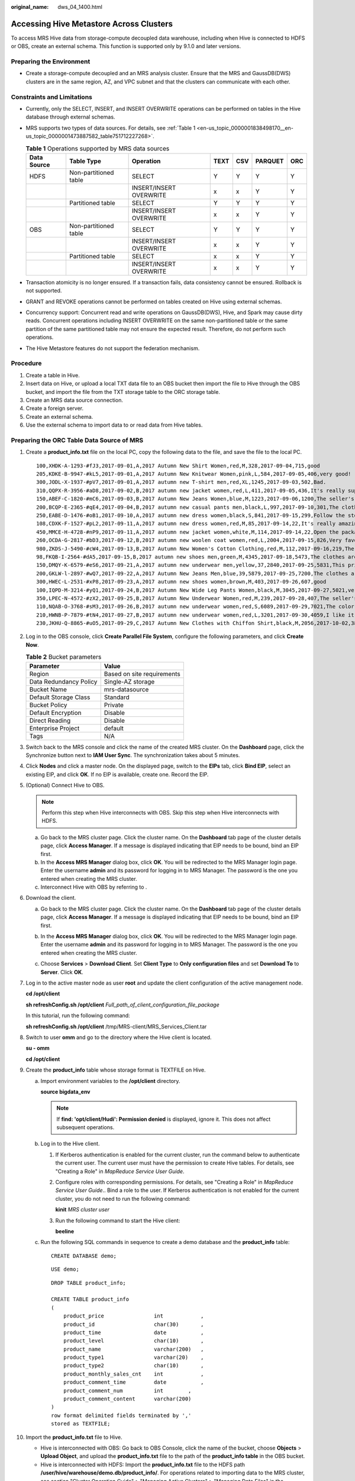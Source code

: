 :original_name: dws_04_1400.html

.. _dws_04_1400:

Accessing Hive Metastore Across Clusters
========================================

To access MRS Hive data from storage-compute decoupled data warehouse, including when Hive is connected to HDFS or OBS, create an external schema. This function is supported only by 9.1.0 and later versions.

Preparing the Environment
-------------------------

-  Create a storage-compute decoupled and an MRS analysis cluster. Ensure that the MRS and GaussDB(DWS) clusters are in the same region, AZ, and VPC subnet and that the clusters can communicate with each other.

Constraints and Limitations
---------------------------

-  Currently, only the SELECT, INSERT, and INSERT OVERWRITE operations can be performed on tables in the Hive database through external schemas.

-  MRS supports two types of data sources. For details, see :ref:`Table 1 <en-us_topic_0000001838498170__en-us_topic_0000001473887582_table751712227268>`.

   .. _en-us_topic_0000001838498170__en-us_topic_0000001473887582_table751712227268:

   .. table:: **Table 1** Operations supported by MRS data sources

      +-------------+-----------------------+-------------------------+------+-----+---------+-----+
      | Data Source | Table Type            | Operation               | TEXT | CSV | PARQUET | ORC |
      +=============+=======================+=========================+======+=====+=========+=====+
      | HDFS        | Non-partitioned table | SELECT                  | Y    | Y   | Y       | Y   |
      +-------------+-----------------------+-------------------------+------+-----+---------+-----+
      |             |                       | INSERT/INSERT OVERWRITE | x    | x   | Y       | Y   |
      +-------------+-----------------------+-------------------------+------+-----+---------+-----+
      |             | Partitioned table     | SELECT                  | Y    | Y   | Y       | Y   |
      +-------------+-----------------------+-------------------------+------+-----+---------+-----+
      |             |                       | INSERT/INSERT OVERWRITE | x    | x   | Y       | Y   |
      +-------------+-----------------------+-------------------------+------+-----+---------+-----+
      | OBS         | Non-partitioned table | SELECT                  | Y    | Y   | Y       | Y   |
      +-------------+-----------------------+-------------------------+------+-----+---------+-----+
      |             |                       | INSERT/INSERT OVERWRITE | x    | x   | Y       | Y   |
      +-------------+-----------------------+-------------------------+------+-----+---------+-----+
      |             | Partitioned table     | SELECT                  | x    | x   | Y       | Y   |
      +-------------+-----------------------+-------------------------+------+-----+---------+-----+
      |             |                       | INSERT/INSERT OVERWRITE | x    | x   | Y       | Y   |
      +-------------+-----------------------+-------------------------+------+-----+---------+-----+

-  Transaction atomicity is no longer ensured. If a transaction fails, data consistency cannot be ensured. Rollback is not supported.
-  GRANT and REVOKE operations cannot be performed on tables created on Hive using external schemas.
-  Concurrency support: Concurrent read and write operations on GaussDB(DWS), Hive, and Spark may cause dirty reads. Concurrent operations including INSERT OVERWRITE on the same non-partitioned table or the same partition of the same partitioned table may not ensure the expected result. Therefore, do not perform such operations.
-  The Hive Metastore features do not support the federation mechanism.

Procedure
---------

#. Create a table in Hive.
#. Insert data on Hive, or upload a local TXT data file to an OBS bucket then import the file to Hive through the OBS bucket, and import the file from the TXT storage table to the ORC storage table.
#. Create an MRS data source connection.
#. Create a foreign server.
#. Create an external schema.
#. Use the external schema to import data to or read data from Hive tables.

Preparing the ORC Table Data Source of MRS
------------------------------------------

#. Create a **product_info.txt** file on the local PC, copy the following data to the file, and save the file to the local PC.

   ::

      100,XHDK-A-1293-#fJ3,2017-09-01,A,2017 Autumn New Shirt Women,red,M,328,2017-09-04,715,good
      205,KDKE-B-9947-#kL5,2017-09-01,A,2017 Autumn New Knitwear Women,pink,L,584,2017-09-05,406,very good!
      300,JODL-X-1937-#pV7,2017-09-01,A,2017 autumn new T-shirt men,red,XL,1245,2017-09-03,502,Bad.
      310,QQPX-R-3956-#aD8,2017-09-02,B,2017 autumn new jacket women,red,L,411,2017-09-05,436,It's really super nice
      150,ABEF-C-1820-#mC6,2017-09-03,B,2017 Autumn New Jeans Women,blue,M,1223,2017-09-06,1200,The seller's packaging is exquisite
      200,BCQP-E-2365-#qE4,2017-09-04,B,2017 autumn new casual pants men,black,L,997,2017-09-10,301,The clothes are of good quality.
      250,EABE-D-1476-#oB1,2017-09-10,A,2017 autumn new dress women,black,S,841,2017-09-15,299,Follow the store for a long time.
      108,CDXK-F-1527-#pL2,2017-09-11,A,2017 autumn new dress women,red,M,85,2017-09-14,22,It's really amazing to buy
      450,MMCE-H-4728-#nP9,2017-09-11,A,2017 autumn new jacket women,white,M,114,2017-09-14,22,Open the package and the clothes have no odor
      260,OCDA-G-2817-#bD3,2017-09-12,B,2017 autumn new woolen coat women,red,L,2004,2017-09-15,826,Very favorite clothes
      980,ZKDS-J-5490-#cW4,2017-09-13,B,2017 Autumn New Women's Cotton Clothing,red,M,112,2017-09-16,219,The clothes are small
      98,FKQB-I-2564-#dA5,2017-09-15,B,2017 autumn new shoes men,green,M,4345,2017-09-18,5473,The clothes are thick and it's better this winter.
      150,DMQY-K-6579-#eS6,2017-09-21,A,2017 autumn new underwear men,yellow,37,2840,2017-09-25,5831,This price is very cost effective
      200,GKLW-l-2897-#wQ7,2017-09-22,A,2017 Autumn New Jeans Men,blue,39,5879,2017-09-25,7200,The clothes are very comfortable to wear
      300,HWEC-L-2531-#xP8,2017-09-23,A,2017 autumn new shoes women,brown,M,403,2017-09-26,607,good
      100,IQPD-M-3214-#yQ1,2017-09-24,B,2017 Autumn New Wide Leg Pants Women,black,M,3045,2017-09-27,5021,very good.
      350,LPEC-N-4572-#zX2,2017-09-25,B,2017 Autumn New Underwear Women,red,M,239,2017-09-28,407,The seller's service is very good
      110,NQAB-O-3768-#sM3,2017-09-26,B,2017 autumn new underwear women,red,S,6089,2017-09-29,7021,The color is very good
      210,HWNB-P-7879-#tN4,2017-09-27,B,2017 autumn new underwear women,red,L,3201,2017-09-30,4059,I like it very much and the quality is good.
      230,JKHU-Q-8865-#uO5,2017-09-29,C,2017 Autumn New Clothes with Chiffon Shirt,black,M,2056,2017-10-02,3842,very good

#. Log in to the OBS console, click **Create Parallel File System**, configure the following parameters, and click **Create Now**.

   .. table:: **Table 2** Bucket parameters

      ====================== ==========================
      Parameter              Value
      ====================== ==========================
      Region                 Based on site requirements
      Data Redundancy Policy Single-AZ storage
      Bucket Name            mrs-datasource
      Default Storage Class  Standard
      Bucket Policy          Private
      Default Encryption     Disable
      Direct Reading         Disable
      Enterprise Project     default
      Tags                   N/A
      ====================== ==========================

#. Switch back to the MRS console and click the name of the created MRS cluster. On the **Dashboard** page, click the Synchronize button next to **IAM User Sync**. The synchronization takes about 5 minutes.

#. Click **Nodes** and click a master node. On the displayed page, switch to the **EIPs** tab, click **Bind EIP**, select an existing EIP, and click **OK**. If no EIP is available, create one. Record the EIP.

#. (Optional) Connect Hive to OBS.

   .. note::

      Perform this step when Hive interconnects with OBS. Skip this step when Hive interconnects with HDFS.

   a. Go back to the MRS cluster page. Click the cluster name. On the **Dashboard** tab page of the cluster details page, click **Access Manager**. If a message is displayed indicating that EIP needs to be bound, bind an EIP first.
   b. In the **Access MRS Manager** dialog box, click **OK**. You will be redirected to the MRS Manager login page. Enter the username **admin** and its password for logging in to MRS Manager. The password is the one you entered when creating the MRS cluster.
   c. Interconnect Hive with OBS by referring to .

#. Download the client.

   a. Go back to the MRS cluster page. Click the cluster name. On the **Dashboard** tab page of the cluster details page, click **Access Manager**. If a message is displayed indicating that EIP needs to be bound, bind an EIP first.

   b. In the **Access MRS Manager** dialog box, click **OK**. You will be redirected to the MRS Manager login page. Enter the username **admin** and its password for logging in to MRS Manager. The password is the one you entered when creating the MRS cluster.

   c. Choose **Services** > **Download Client**. Set **Client Type** to **Only configuration files** and set **Download To** to **Server**. Click **OK**.

      |image1|

#. Log in to the active master node as user **root** and update the client configuration of the active management node.

   **cd /opt/client**

   **sh refreshConfig.sh /opt/client** *Full_path_of_client_configuration_file_package*

   In this tutorial, run the following command:

   **sh refreshConfig.sh /opt/client** /tmp/MRS-client/MRS_Services_Client.tar

#. Switch to user **omm** and go to the directory where the Hive client is located.

   **su - omm**

   **cd /opt/client**

#. Create the **product_info** table whose storage format is TEXTFILE on Hive.

   a. Import environment variables to the **/opt/client** directory.

      **source bigdata_env**

      .. note::

         If **find: 'opt/client/Hudi': Permission denied** is displayed, ignore it. This does not affect subsequent operations.

   b. Log in to the Hive client.

      #. If Kerberos authentication is enabled for the current cluster, run the command below to authenticate the current user. The current user must have the permission to create Hive tables. For details, see "Creating a Role" in *MapReduce Service User Guide*.

      #. Configure roles with corresponding permissions. For details, see "Creating a Role" in *MapReduce Service User Guide*.. Bind a role to the user. If Kerberos authentication is not enabled for the current cluster, you do not need to run the following command:

         **kinit** *MRS cluster user*

      #. Run the following command to start the Hive client:

         **beeline**

   c. Run the following SQL commands in sequence to create a demo database and the **product_info** table:

      ::

         CREATE DATABASE demo;

      ::

         USE demo;

      ::

         DROP TABLE product_info;

         CREATE TABLE product_info
         (
             product_price                int            ,
             product_id                   char(30)       ,
             product_time                 date           ,
             product_level                char(10)       ,
             product_name                 varchar(200)   ,
             product_type1                varchar(20)    ,
             product_type2                char(10)       ,
             product_monthly_sales_cnt    int            ,
             product_comment_time         date           ,
             product_comment_num          int        ,
             product_comment_content      varchar(200)
         )
         row format delimited fields terminated by ','
         stored as TEXTFILE;

#. Import the **product_info.txt** file to Hive.

   -  Hive is interconnected with OBS: Go back to OBS Console, click the name of the bucket, choose **Objects** > **Upload Object**, and upload the **product_info.txt** file to the path of the **product_info table** in the OBS bucket.
   -  Hive is interconnected with HDFS: Import the **product_info.txt** file to the HDFS path **/user/hive/warehouse/demo.db/product_info/**. For operations related to importing data to the MRS cluster, see section "Cluster Operation Guide" > "Managing Active Clusters" > "Managing Data Files" in the *MapReduce Service User Guide*..

#. Create an ORC table and import data to the table.

   a. Run the following SQL commands to create an ORC table:

      ::

         DROP TABLE product_info_orc;

         CREATE TABLE product_info_orc
         (
             product_price                int            ,
             product_id                   char(30)       ,
             product_time                 date           ,
             product_level                char(10)       ,
             product_name                 varchar(200)   ,
             product_type1                varchar(20)    ,
             product_type2                char(10)       ,
             product_monthly_sales_cnt    int            ,
             product_comment_time         date           ,
             product_comment_num          int            ,
             product_comment_content      varchar(200)
         )
         row format delimited fields terminated by ','
         stored as orc;

   b. Insert data in the **product_info** table into the Hive ORC table **product_info_orc**.

      ::

         insert into product_info_orc select * from product_info;

   c. Query whether the data import is successful.

      ::

         select * from product_info_orc;

Creating an MRS Data Source Connection
--------------------------------------

#. Log in to the GaussDB(DWS) console and click the created GaussDB(DWS) cluster. Ensure that the GaussDB(DWS) and MRS clusters are in the same region, AZ, and VPC subnet.

#. Click the **MRS Data Source** tab and click **Create MRS Cluster Connection**.

#. Set the following parameters and click **OK**.

   -  **Data Source**: mrs_server
   -  **Configuration Mode**: **MRS Account**
   -  **MRS Data Source**: Select the created **mrs_01** cluster.
   -  **MRS Account**: admin
   -  **Password**: Enter the password of the **admin** user created for the MRS data source.

   |image2|

Creating a Foreign Server
-------------------------

Perform this step only when Hive interconnects with OBS. Skip this step when Hive interconnects with HDFS.

#. Use Data Studio to connect to the created GaussDB(DWS) cluster.

2. Run the following statement to create a foreign server.

   .. important::

      Hard-coded or plaintext AK and SK are risky. For security purposes, encrypt your AK and SK and store them in the configuration file or environment variables.

   ::

      CREATE SERVER obs_server FOREIGN DATA WRAPPER DFS_FDW
      OPTIONS
      (
      address 'obs.example.com:5443', //Address for accessing OBS
      encrypt 'on',
      access_key '{AK value}',
      secret_access_key '{SK value}',
       type 'obs'
      );

3. Check the foreign server.

   ::

      SELECT * FROM pg_foreign_server WHERE srvname='obs_server';

   The server is successfully created if information similar to the following is displayed:

   ::

                           srvname                      | srvowner | srvfdw | srvtype | srvversion | srvacl |                                                     srvoptions
      --------------------------------------------------+----------+--------+---------+------------+--------+---------------------------------------------------------------------------------------------------------------------
       obs_server |    16476 |  14337 |         |            |        | {address=obs.example.com:5443,type=obs,encrypt=on,access_key=***,secret_access_key=***}
      (1 row)

Create an external schema.
--------------------------

#. Obtain the internal IP address and port number of the Hive metastore service and the name of the Hive database to be accessed.

   a. Log in to the MRS console.
   b. Choose **Cluster** > **Active Cluster** and click the name of the cluster to be queried to enter the page displaying the cluster's basic information.
   c. Click **Go to manager** on the O&M Management page and enter the username and password to log in to the management page.
   d. Click **Cluster**, **Hive**, **Configuration**, **All Configurations**, **MetaStore**, and **Port** in sequence, and record the value of **hive.metastore.port**.
   e. Click **Cluster**, **Hive**, and **Instance** in sequence, and record the MetaStore management IP address of the host whose name contains **master1**.

#. Create an external schema.

   ::

      //When interconnecting Hive with OBS: Set SERVER to the name of the external server created in , DATABASE to the database created on Hive, METAADDRESS to the IP address and port number of the Hive metastore service recorded in , and CONFIGURATION to the default configuration path of the MRS data source.
      DROP SCHEMA IF EXISTS ex1;

      CREATE EXTERNAL SCHEMA ex1
          WITH SOURCE hive
               DATABASE 'demo'
               SERVER obs_server
               METAADDRESS '***.***.***.***:***'
               CONFIGURATION '/MRS/gaussdb/mrs_server'

      //When interconnecting Hive with HDFS: Set SERVER to mrs_server (name of the data source created in ), METAADDRESS to the IP address and port number of the Hive metastore service recorded in , and CONFIGURATION to the default configuration path of the MRS data source.
      DROP SCHEMA IF EXISTS ex1;

      CREATE EXTERNAL SCHEMA ex1
          WITH SOURCE hive
               DATABASE 'demo'
               SERVER mrs_server
               METAADDRESS '***.***.***.***:***'
               CONFIGURATION '/MRS/gaussdb/mrs_server'

#. View the created external schema.

   ::

      SELECT * FROM pg_namespace WHERE nspname='ex1';
      SELECT * FROM pg_external_namespace WHERE nspid = (SELECT oid FROM pg_namespace WHERE nspname = 'ex1');
                           nspid                     | srvname | source | address | database | confpath |                                                     ensoptions   | catalog
      --------------------------------------------------+----------+--------+---------+------------+--------+---------------------------------------------------------------------------------------------------------------------
                        16393                        |    obs_server |  hive | ***.***.***.***:***        |  demo          | ***       |                         |
      (1 row)

Importing Data
--------------

#. Create a local table for data import.

   ::

      DROP TABLE IF EXISTS product_info;
      CREATE TABLE product_info
      (
          product_price                integer        ,
          product_id                   char(30)       ,
          product_time                 date           ,
          product_level                char(10)       ,
          product_name                 varchar(200)   ,
          product_type1                varchar(20)    ,
          product_type2                char(10)       ,
          product_monthly_sales_cnt    integer        ,
          product_comment_time         date           ,
          product_comment_num          integer        ,
          product_comment_content      varchar(200)
      ) ;

#. Import the target table from the Hive table.

   ::

      INSERT INTO product_info SELECT * FROM ex1.product_info_orc;

#. Query the import result.

   ::

      SELECT * FROM product_info;

Exporting Data
--------------

#. Create a local source table.

   ::

      DROP TABLE IF EXISTS product_info_export;
      CREATE TABLE product_info_export
      (
          product_price                integer        ,
          product_id                   char(30)       ,
          product_time                 date           ,
          product_level                char(10)       ,
          product_name                 varchar(200)   ,
          product_type1                varchar(20)    ,
          product_type2                char(10)       ,
          product_monthly_sales_cnt    integer        ,
          product_comment_time         date           ,
          product_comment_num          integer        ,
          product_comment_content      varchar(200)
      ) ;
      INSERT INTO product_info_export SELECT * FROM product_info;

#. Create a target table on Hive.

   ::

      DROP TABLE product_info_orc_export;

      CREATE TABLE product_info_orc_export
      (
          product_price                int            ,
          product_id                   char(30)       ,
          product_time                 date           ,
          product_level                char(10)       ,
          product_name                 varchar(200)   ,
          product_type1                varchar(20)    ,
          product_type2                char(10)       ,
          product_monthly_sales_cnt    int            ,
          product_comment_time         date           ,
          product_comment_num          int            ,
          product_comment_content      varchar(200)
      )
      row format delimited fields terminated by ','
      stored as orc;

#. Import the local source table to the Hive table.

   ::

      INSERT INTO ex1.product_info_orc_export SELECT * FROM product_info_export;

#. Query the import result on Hive

   ::

      SELECT * FROM product_info_orc_export;

.. |image1| image:: /_static/images/en-us_image_0000001884500297.png
.. |image2| image:: /_static/images/en-us_image_0000001884619813.png

